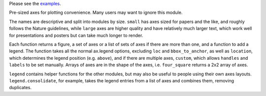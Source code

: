 Please see the `examples`_.

.. _examples: https://github.com/smtg-ucl/ThermoPlotter/tree/master/examples

Pre-sized axes for plotting convenience. Many users may want to ignore
this module.

The names are descriptive and split into modules by size. ``small`` has
axes sized for papers and the like, and roughly follows the Nature
guidelines, while ``large`` axes are higher quality and have relatively
much larger text, which work well for presentations and posters but can
take much longer to render.

Each function returns a figure, a set of axes or a list of sets of axes
if there are more than one, and a function to add a legend. The
function takes all the normal ax.legend options, excluding ``loc`` and
``bbox_to_anchor``, as well as ``location``, which determines the
legend position (e.g. ``above``), and if there are multiple axes,
``custom``, which allows ``handles`` and ``labels`` to be set manually.
Arrays of axes are in the shape of the axes, i.e. ``four_square``
returns a 2x2 array of axes.

``legend`` contains helper functions for the other modules, but may
also be useful to people using their own axes layouts.
``legend.consolidate``, for example, takes the legend entries from a
list of axes and combines them, removing duplicates.